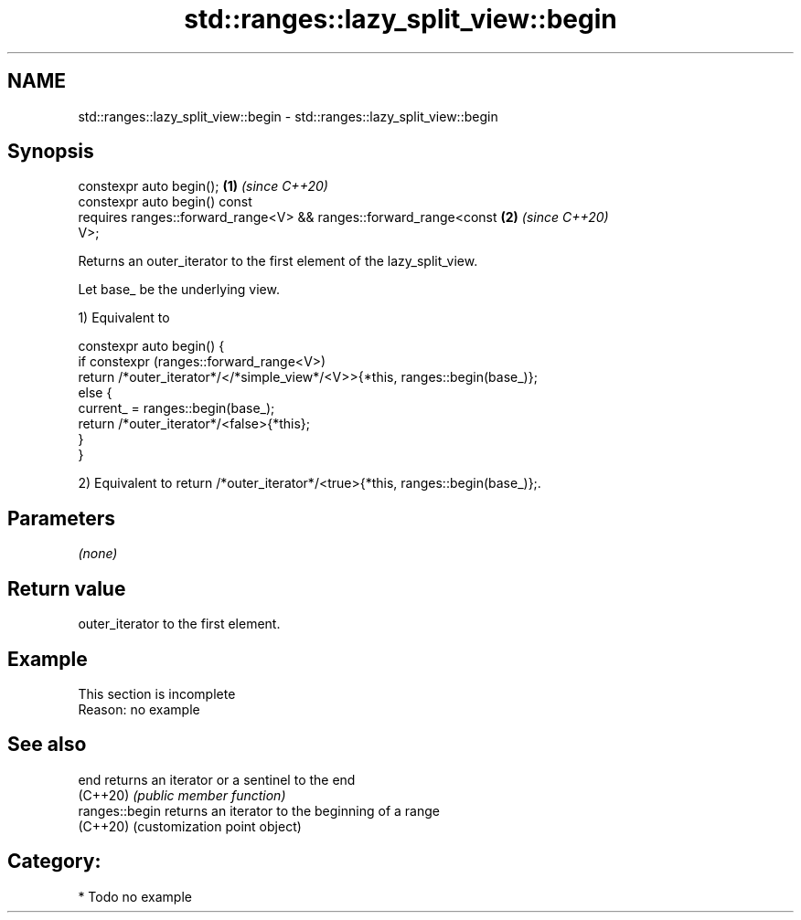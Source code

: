 .TH std::ranges::lazy_split_view::begin 3 "2024.06.10" "http://cppreference.com" "C++ Standard Libary"
.SH NAME
std::ranges::lazy_split_view::begin \- std::ranges::lazy_split_view::begin

.SH Synopsis
   constexpr auto begin();                                            \fB(1)\fP \fI(since C++20)\fP
   constexpr auto begin() const
     requires ranges::forward_range<V> && ranges::forward_range<const \fB(2)\fP \fI(since C++20)\fP
   V>;

   Returns an outer_iterator to the first element of the lazy_split_view.

   Let base_ be the underlying view.

   1) Equivalent to

 constexpr auto begin() {
   if constexpr (ranges::forward_range<V>)
     return /*outer_iterator*/</*simple_view*/<V>>{*this, ranges::begin(base_)};
   else {
     current_ = ranges::begin(base_);
     return /*outer_iterator*/<false>{*this};
   }
 }

   2) Equivalent to return /*outer_iterator*/<true>{*this, ranges::begin(base_)};.

.SH Parameters

   \fI(none)\fP

.SH Return value

   outer_iterator to the first element.

.SH Example

    This section is incomplete
    Reason: no example

.SH See also

   end           returns an iterator or a sentinel to the end
   (C++20)       \fI(public member function)\fP
   ranges::begin returns an iterator to the beginning of a range
   (C++20)       (customization point object)

.SH Category:
     * Todo no example
